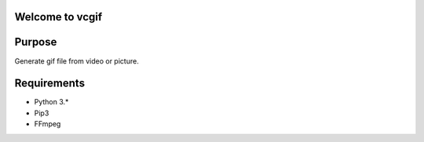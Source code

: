 Welcome to vcgif
========================

.. image:: https://readthedocs.org/projects/vcgif/badge/?version=latest
  :target: http://vcgif.readthedocs.io/en/latest/?badge=latest
  :alt: Documentation Status

Purpose
============

Generate gif file from video or picture.


Requirements
============

* Python 3.*
* Pip3
* FFmpeg
